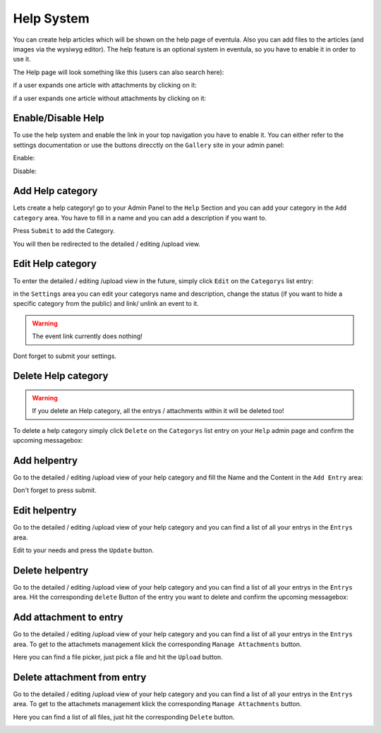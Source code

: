 
Help System
==================================================
You can create help articles which will be shown on the help page of eventula.
Also you can add files to the articles (and images via the wysiwyg editor).
The help feature is an optional system in eventula, so you have to enable it in order to use it.

The Help page will look something like this (users can also search here):

.. image:: ../images/help_13.png
   :scale: 50 %
   :alt: eventula event deletion
   :align: center

if a user expands one article with attachments by clicking on it:

.. image:: ../images/help_14.png
   :scale: 50 %
   :alt: eventula event deletion
   :align: center

if a user expands one article without attachments by clicking on it:

.. image:: ../images/help_15.png
   :scale: 50 %
   :alt: eventula event deletion
   :align: center

Enable/Disable Help
----------------------
To use the help system and enable the link in your top navigation you have to enable it.
You can either refer to the settings documentation or use the buttons direcctly on the ``Gallery`` site in your admin panel:

Enable:

.. image:: ../images/help_01.png
   :scale: 50 %
   :alt: eventula event deletion
   :align: center

Disable:

.. image:: ../images/help_02.png
   :scale: 50 %
   :alt: eventula event deletion
   :align: center

Add Help category
-----------------
Lets create a help category! go to your Admin Panel to the ``Help`` Section and you can add your category in the ``Add category`` area.
You have to fill in a name and you can add a description if you want to.

.. image:: ../images/help_03.png
   :scale: 50 %
   :alt: eventula event deletion
   :align: center


Press ``Submit`` to add the Category.

You will then be redirected to the detailed / editing /upload view.


Edit Help category
------------------
To enter the detailed / editing /upload view in the future, simply click ``Edit`` on the ``Categorys`` list entry:

.. image:: ../images/help_05.png
   :scale: 50 %
   :alt: eventula event deletion
   :align: center

in the ``Settings`` area you can edit your categorys name and description, change the status (if you want to hide a specific category from the public) and
link/ unlink an event to it.

.. warning::

       The event link currently does nothing! 

.. image:: ../images/help_04.png
   :scale: 50 %
   :alt: eventula event deletion
   :align: center

Dont forget to submit your settings.


Delete Help category
---------------------

.. warning::

       If you delete an Help category, all the entrys / attachments within it will be deleted too! 

To delete a help category simply click ``Delete`` on the ``Categorys`` list entry on your ``Help`` admin page and confirm the upcoming messagebox:

.. image:: ../images/help_06.png
   :scale: 50 %
   :alt: eventula event deletion
   :align: center


Add helpentry
-------------------
Go to the detailed / editing /upload view of your help category and fill the Name and the Content in the ``Add Entry`` area:  

.. image:: ../images/help_07.png
   :scale: 50 %
   :alt: eventula event deletion
   :align: center

Don't forget to press submit.


Edit helpentry
--------------------
Go to the detailed / editing /upload view of your help category and you can find a list of all your entrys in the ``Entrys`` area.

.. image:: ../images/help_08.png
   :scale: 50 %
   :alt: eventula event deletion
   :align: center

Edit to your needs and press the ``Update`` button.


Delete helpentry
-----------------------
Go to the detailed / editing /upload view of your help category and you can find a list of all your entrys in the ``Entrys`` area.
Hit the corresponding ``delete`` Button of the entry you want to delete and confirm the upcoming messagebox:

.. image:: ../images/help_09.png
   :scale: 50 %
   :alt: eventula event deletion
   :align: center



Add attachment to entry
-------------------------
Go to the detailed / editing /upload view of your help category and you can find a list of all your entrys in the ``Entrys`` area.
To get to the attachmets management klick the corresponding ``Manage Attachments`` button.

.. image:: ../images/help_10.png
   :scale: 50 %
   :alt: eventula event deletion
   :align: center

Here you can find a file picker, just pick a file and hit the ``Upload`` button.

.. image:: ../images/help_11.png
   :scale: 50 %
   :alt: eventula event deletion
   :align: center


Delete attachment from entry
-----------------------------
Go to the detailed / editing /upload view of your help category and you can find a list of all your entrys in the ``Entrys`` area.
To get to the attachmets management klick the corresponding ``Manage Attachments`` button.

.. image:: ../images/help_10.png
   :scale: 50 %
   :alt: eventula event deletion
   :align: center

Here you can find a list of all files, just hit the corresponding ``Delete`` button.

.. image:: ../images/help_12.png
   :scale: 50 %
   :alt: eventula event deletion
   :align: center
